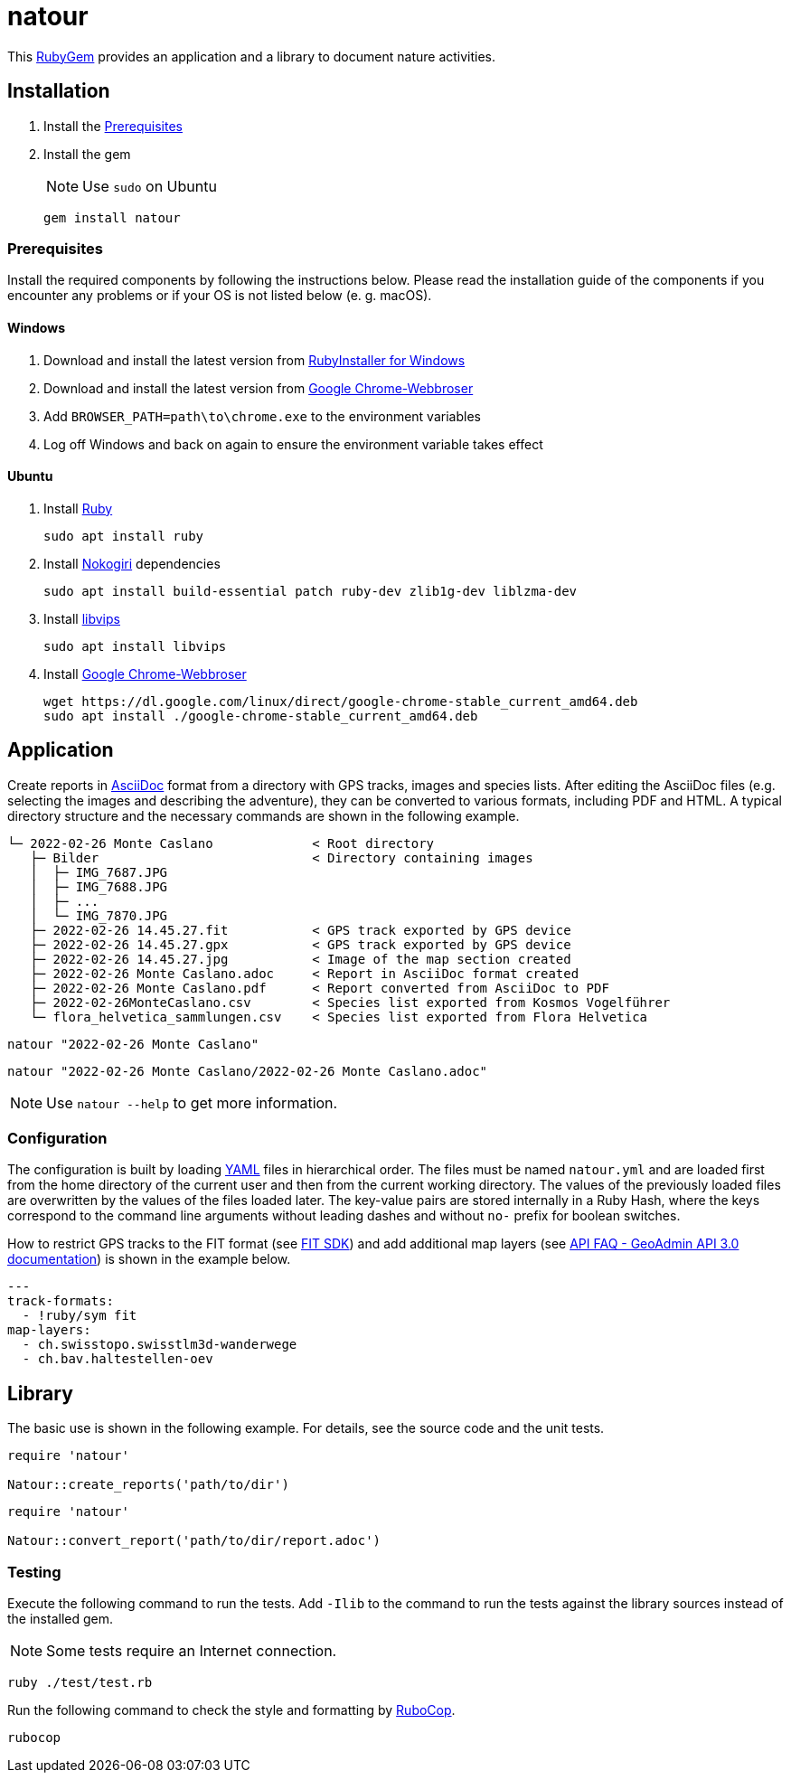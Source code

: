 = natour

This https://rubygems.org/gems/natour[RubyGem^] provides an application and a library to document nature activities.

== Installation

. Install the <<Prerequisites>>
. Install the gem
+
NOTE: Use `sudo` on Ubuntu
+
[source,shell]
----
gem install natour
----

=== Prerequisites

Install the required components by following the instructions below. Please read the installation guide of the components if you encounter any problems or if your OS is not listed below (e.{nbsp}g. macOS).

==== Windows

. Download and install the latest version from https://rubyinstaller.org/[RubyInstaller for Windows^]
. Download and install the latest version from https://www.google.com/chrome/[Google Chrome-Webbroser^]
. Add `BROWSER_PATH=path\to\chrome.exe` to the environment variables
. Log off Windows and back on again to ensure the environment variable takes effect

==== Ubuntu

. Install https://www.ruby-lang.org/[Ruby^]
+
[source,shell]
----
sudo apt install ruby
----

. Install https://nokogiri.org/[Nokogiri^] dependencies
+
[source,shell]
----
sudo apt install build-essential patch ruby-dev zlib1g-dev liblzma-dev
----

. Install https://libvips.github.io/libvips/[libvips^]
+
[source,shell]
----
sudo apt install libvips
----

. Install https://www.google.com/chrome/[Google Chrome-Webbroser^]
+
[source,shell]
----
wget https://dl.google.com/linux/direct/google-chrome-stable_current_amd64.deb
sudo apt install ./google-chrome-stable_current_amd64.deb
----

== Application

Create reports in https://asciidoc.org/[AsciiDoc^] format from a directory with GPS tracks, images and species lists. After editing the AsciiDoc files (e.g. selecting the images and describing the adventure), they can be converted to various formats, including PDF and HTML. A typical directory structure and the necessary commands are shown in the following example.

....
└─ 2022-02-26 Monte Caslano             < Root directory
   ├─ Bilder                            < Directory containing images
   │  ├─ IMG_7687.JPG
   │  ├─ IMG_7688.JPG
   │  ├─ ...
   │  └─ IMG_7870.JPG
   ├─ 2022-02-26 14.45.27.fit           < GPS track exported by GPS device
   ├─ 2022-02-26 14.45.27.gpx           < GPS track exported by GPS device
   ├─ 2022-02-26 14.45.27.jpg           < Image of the map section created
   ├─ 2022-02-26 Monte Caslano.adoc     < Report in AsciiDoc format created
   ├─ 2022-02-26 Monte Caslano.pdf      < Report converted from AsciiDoc to PDF
   ├─ 2022-02-26MonteCaslano.csv        < Species list exported from Kosmos Vogelführer
   └─ flora_helvetica_sammlungen.csv    < Species list exported from Flora Helvetica
....

[source,shell]
----
natour "2022-02-26 Monte Caslano"
----

[source,shell]
----
natour "2022-02-26 Monte Caslano/2022-02-26 Monte Caslano.adoc"
----

NOTE: Use `natour --help` to get more information.

=== Configuration

The configuration is built by loading https://yaml.org/[YAML^] files in hierarchical order. The files must be named `natour.yml` and are loaded first from the home directory of the current user and then from the current working directory. The values of the previously loaded files are overwritten by the values of the files loaded later. The key-value pairs are stored internally in a Ruby Hash, where the keys correspond to the command line arguments without leading dashes and without `no-` prefix for boolean switches.

How to restrict GPS tracks to the FIT format (see https://developer.garmin.com/fit/[FIT SDK^]) and add additional map layers (see https://api3.geo.admin.ch/api/faq/index.html#which-layers-are-available[API FAQ - GeoAdmin API 3.0 documentation^]) is shown in the example below.

[source,yml]
----
---
track-formats:
  - !ruby/sym fit
map-layers:
  - ch.swisstopo.swisstlm3d-wanderwege
  - ch.bav.haltestellen-oev
----

== Library

The basic use is shown in the following example. For details, see the source code and the unit tests.

[source,ruby]
----
require 'natour'

Natour::create_reports('path/to/dir')
----

[source,ruby]
----
require 'natour'

Natour::convert_report('path/to/dir/report.adoc')
----

=== Testing

Execute the following command to run the tests. Add `-Ilib` to the command to run the tests against the library sources instead of the installed gem.

NOTE: Some tests require an Internet connection.

[source,shell]
----
ruby ./test/test.rb
----

Run the following command to check the style and formatting by https://rubocop.org/[RuboCop^].

[source,shell]
----
rubocop
----
